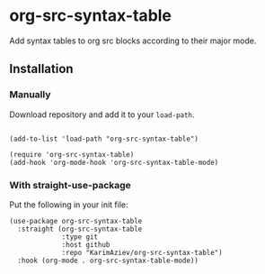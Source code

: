 * org-src-syntax-table

Add syntax tables to org src blocks according to their major mode.

** Installation

*** Manually

Download repository and add it to your ~load-path~.

#+begin_src elisp

(add-to-list 'load-path "org-src-syntax-table")

(require 'org-src-syntax-table)
(add-hook 'org-mode-hook 'org-src-syntax-table-mode)
#+end_src

*** With straight-use-package

Put the following in your init file:

#+begin_src elisp
(use-package org-src-syntax-table
  :straight (org-src-syntax-table
             :type git
             :host github
             :repo "KarimAziev/org-src-syntax-table")
  :hook (org-mode . org-src-syntax-table-mode))
#+end_src
